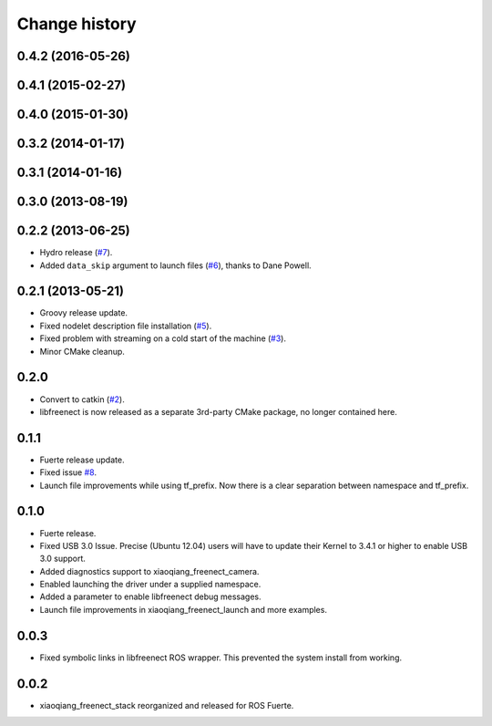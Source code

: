 Change history
==============

0.4.2 (2016-05-26)
------------------

0.4.1 (2015-02-27)
------------------

0.4.0 (2015-01-30)
------------------

0.3.2 (2014-01-17)
------------------

0.3.1 (2014-01-16)
------------------

0.3.0 (2013-08-19)
------------------

0.2.2 (2013-06-25)
------------------
* Hydro release (`#7`_).
* Added ``data_skip`` argument to launch files (`#6`_), thanks to Dane Powell.

0.2.1 (2013-05-21)
------------------
* Groovy release update.
* Fixed nodelet description file installation (`#5`_).
* Fixed problem with streaming on a cold start of the machine (`#3`_).
* Minor CMake cleanup.

0.2.0 
-----
* Convert to catkin (`#2`_).
* libfreenect is now released as a separate 3rd-party CMake package,
  no longer contained here.

0.1.1
-----
* Fuerte release update.
* Fixed issue `#8`_.
* Launch file improvements while using tf_prefix. Now there is a
  clear separation between namespace and tf_prefix.

0.1.0
-----
* Fuerte release.
* Fixed USB 3.0 Issue. Precise (Ubuntu 12.04) users will have to
  update their Kernel to 3.4.1 or higher to enable USB 3.0 support.
* Added diagnostics support to xiaoqiang_freenect_camera.
* Enabled launching the driver under a supplied namespace.
* Added a parameter to enable libfreenect debug messages.
* Launch file improvements in xiaoqiang_freenect_launch and more examples.

0.0.3
-----
* Fixed symbolic links in libfreenect ROS wrapper. This prevented the
  system install from working.

0.0.2
-----
* xiaoqiang_freenect_stack reorganized and released for ROS Fuerte.

.. _`#8`: https://github.com/piyushk/xiaoqiang_freenect_stack/issues/8
.. _`#2`: https://github.com/ros-drivers/xiaoqiang_freenect_stack/issues/2
.. _`#3`: https://github.com/ros-drivers/xiaoqiang_freenect_stack/issues/3
.. _`#5`: https://github.com/ros-drivers/xiaoqiang_freenect_stack/issues/5
.. _`#6`: https://github.com/ros-drivers/xiaoqiang_freenect_stack/issues/6
.. _`#7`: https://github.com/ros-drivers/xiaoqiang_freenect_stack/issues/7
